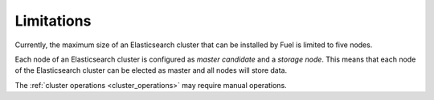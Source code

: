 .. _limitations:

Limitations
===========

Currently, the maximum size of an Elasticsearch cluster that can be installed
by Fuel is limited to five nodes.

Each node of an Elasticsearch cluster is configured as *master candidate* and
a *storage node*. This means that each node of the Elasticsearch cluster can
be elected as master and all nodes will store data.

The :ref:`cluster operations <cluster_operations>` may require manual
operations. 
